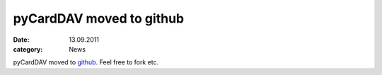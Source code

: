 pyCardDAV moved to github
=========================
:date: 13.09.2011
:category: News

pyCardDAV moved to github_. Feel free to fork etc.

.. _github: https://github.com/geier/pycarddav/
